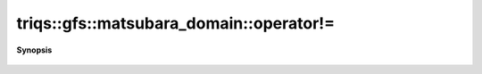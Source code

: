 ..
   Generated automatically by cpp2rst

.. highlight:: c
.. role:: red
.. role:: green
.. role:: param
.. role:: cppbrief


.. _matsubara_domain_operator!=:

triqs::gfs::matsubara_domain::operator!=
========================================


**Synopsis**

 .. rst-class:: cppsynopsis

    1. | bool :red:`operator!=` (matsubara_domain<IsFreq> const & :param:`x`) const
